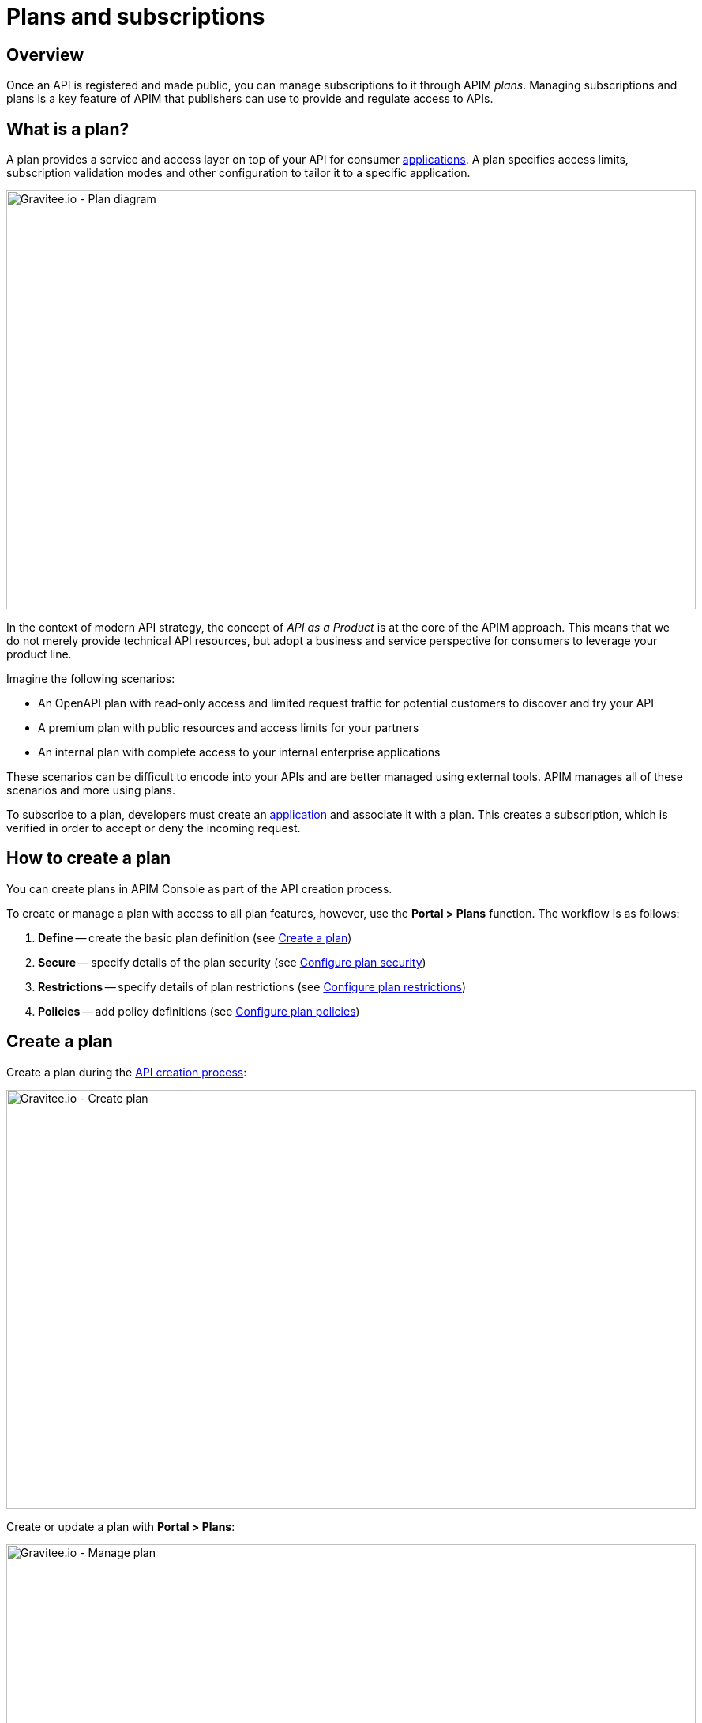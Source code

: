 = Plans and subscriptions
:page-sidebar: apim_3_x_sidebar
:page-permalink: apim/3.x/apim_publisherguide_plans_subscriptions.html
:page-folder: apim/user-guide/publisher
:page-layout: apim3x

== Overview

Once an API is registered and made public, you can manage subscriptions to it through APIM _plans_. Managing subscriptions and plans is a key feature of APIM that publishers can use to provide and regulate access to APIs.

== What is a plan?

A plan provides a service and access layer on top of your API for consumer link:/apim/3.x/apim_overview_concepts.html#gravitee-concepts-application[applications].
A plan specifies access limits, subscription validation modes and other configuration to tailor it to a specific application.

image::apim/3.x/api-publisher-guide/plans-subscriptions/plan-diagram.png[Gravitee.io - Plan diagram, 873, 530, align=center, title-align=center]

In the context of modern API strategy, the concept of _API as a Product_ is at the core of the APIM approach.
This means that we do not merely provide technical API resources, but adopt a business and service perspective for consumers to leverage your product line.

Imagine the following scenarios:

* An OpenAPI plan with read-only access and limited request traffic for potential customers to discover and try your API
* A premium plan with public resources and access limits for your partners
* An internal plan with complete access to your internal enterprise applications

These scenarios can be difficult to encode into your APIs and are better managed using external tools. APIM manages all of these scenarios and more using plans.

To subscribe to a plan, developers must create an link:/apim/3.x/apim_overview_concepts.html#gravitee-concepts-application[application^] and associate it with a plan.
This creates a subscription, which is verified in order to accept or deny the incoming request.

== How to create a plan

You can create plans in APIM Console as part of the API creation process.

To create or manage a plan with access to all plan features, however, use the *Portal > Plans* function. The workflow is as follows:

. *Define* -- create the basic plan definition (see <<Create a plan>>)
. *Secure* -- specify details of the plan security (see <<Configure plan security>>)
. *Restrictions* -- specify details of plan restrictions (see <<Configure plan restrictions>>)
. *Policies* -- add policy definitions (see <<Configure plan policies>>)

== Create a plan

Create a plan during the link:/apim/3.x/quickstart/apim_quickstart_publish_ui.html[API creation process^]:

image::apim/3.x/api-publisher-guide/plans-subscriptions/create-plan.png[Gravitee.io - Create plan, 873, 530, align=center, title-align=center]

Create or update a plan with *Portal > Plans*:

image::apim/3.x/api-publisher-guide/plans-subscriptions/create-plan-2.png[Gravitee.io - Manage plan, 873, 530, align=center, title-align=center]

== Configure plan security

You configure the level of security required for accessing your API as part of creating a plan.
APIM supports the following four security types:

* Keyless (public)
* API Key
* OAuth 2.0
* JWT

=== Keyless plans

Keyless plans allow public access to the API and bypass any security mechanisms on the whole request process.

Keyless plans offer no security and are most useful for quickly and easily exposing your API to external users and getting their feedback.
Due to the lack of consumer identifier token (API key), keyless consumers are set as `unknown application` in the API analytics section.

=== API Key plans

You use API Key plans to enforce verification of API keys during request processing, allowing only apps with approved API keys to access your APIs.
This plan type ensures that API keys are valid, are not revoked or expired and are approved to consume the specific resources associated with your API.

API key plans offer only a basic level of security, acting more as a unique identifier than a security token, since the API key can easily be found in the app code.
For a higher level of security, see OAuth 2.0 and JWT plans.

==== Use a custom API key

You can specify a custom API key for an API key plan. This is particularly useful when you want to silently migrate to APIM and have a pre-defined API key.

NOTE: The custom API key feature can be enabled in the global settings of APIM.

The custom API key must have more than 8 characters, less than 64 characters and be URL compliant (^ # % @ \ / ; = ? | ~ , (space) are invalid characters)

When prompted, you can choose to provide your custom API key or let APIM generate one for you by leaving the field empty.

You can provide a custom API key when:

* creating a subscription:

image::apim/3.x/api-publisher-guide/plans-subscriptions/custom-api-key-1.png[Gravitee.io - Create subscription with custom API key, 873, 530, align=center, title-align=center]

* accepting a subscription:

image::apim/3.x/api-publisher-guide/plans-subscriptions/custom-api-key-2.png[Gravitee.io - Accept subscription with custom API key, 873, 530, align=center, title-align=center]

* renewing a subscription:

image::apim/3.x/api-publisher-guide/plans-subscriptions/custom-api-key-3.png[Gravitee.io - Renew custom API key, 873, 530, align=center, title-align=center]

=== OAuth 2.0 plans

You can specify a custom API key for an API key plan. This is particularly useful when you want to silently migrate to APIM and have a pre-defined API key.

NOTE: The custom API key feature can be enabled in the global settings of APIM.

The custom API key must have more than 8 characters, less than 64 characters and be URL compliant (^ # % @ \ / ; = ? | ~ , (space) are invalid characters)

When prompted, you can choose to provide your custom API key or let APIM generate one for you by leaving the field empty.

You can provide a custom API key when:

* creating a subscription:

image::apim/3.x/api-publisher-guide/plans-subscriptions/custom-api-key-1.png[Gravitee.io - Create subscription with custom API key, 873, 530, align=center, title-align=center]

* accepting a subscription:

image::apim/3.x/api-publisher-guide/plans-subscriptions/custom-api-key-2.png[Gravitee.io - Accept subscription with custom API key, 873, 530, align=center, title-align=center]

* renewing a subscription:

image::apim/3.x/api-publisher-guide/plans-subscriptions/custom-api-key-3.png[Gravitee.io - Renew custom API key, 873, 530, align=center, title-align=center]

==== Create and specify an OAuth 2.0 authorization server

Before you create an OAuth 2.0 plan, you first need to create an OAuth 2.0 client resource that represents your OAuth 2.0 authorization server, then specify its details as follows:

. Go to your API in APIM Console and click *Design > Resources*.
. Create a new *Generic OAuth 2.0 Authorization Server Resource*.
+
NOTE: If you use https://gravitee.io/[Gravitee.io Access Management], we provide a dedicated OAuth 2.0 AM resource.
+
image::apim/3.x/api-publisher-guide/plans-subscriptions/create-oauth2-resource.png[Gravitee.io - Create OAuth 2.0 resource, 873, 530, align=center, title-align=center]

. Set the *OAuth 2.0 Authorization server URL*.
. Set the https://tools.ietf.org/html/rfc7662[Token introspection endpoint] URI with the correct HTTP method and https://tools.ietf.org/html/rfc6749#section-3.3[scope] delimiter.
. If you want to retrieve consented claims about the end user, enter the http://openid.net/specs/openid-connect-core-1_0.html#UserInfo[UserInfo Endpoint] URI.
. Enter the *client id* and *client secret* used for token introspection.
+
NOTE: Why do I need this? As defined in https://tools.ietf.org/html/rfc7662#section-2.1[RFC 7662], to prevent token scanning attacks,
the introspection endpoint *must* also require some form of authorization to access this endpoint, such as client authentication.

==== Create an OAuth 2.0 plan

. In APIM Console, click *Portal > Plans*.
. Create your new plan.
. When you reach the *Secure* section (the second step), choose *OAuth2* as the authorization type.
. Specify the OAuth2 resource name you created and check any https://tools.ietf.org/html/rfc6749#section-3.3[scopes] to access the API.
+
image::apim/3.x/api-publisher-guide/plans-subscriptions/create-oauth2-plan.png[Gravitee.io - Create OAuth 2.0 plan, 873, 530, align=center, title-align=center]
+
. Click *NEXT*, then *SAVE* to save your new plan.
+
NOTE: After you create the plan, you need to publish it to make it available to consumers.
+
Your API is now OAuth 2.0 secured and consumers must call the API with an `Authorization Bearer :token:` HTTP header to access the API resources.

IMPORTANT: Any applications wanting to subscribe to an OAuth 2.0 plan must have an existing client with a valid `client_id` registered in the OAuth 2.0 authorization server.
The `client_id` will be used to establish a connection between the OAuth 2.0 client and the APIM consumer application.

=== JSON Web Tokens (JWT) plans

JWT plans ensure that JWT tokens issued by third parties are valid. Only apps with approved JWT tokens can access APIs associated with a JWT plan.

https://tools.ietf.org/html/rfc7519[JSON Web Tokens] are an open method for representing claims securely between two parties.
JWT are digitally-signed using HMAC shared keys or RSA public/private key pairs. JWT plans allow you to verify the signature of the JWT and check if the JWT is still valid according to its expiry date.

NOTE: JWT define some https://tools.ietf.org/html/rfc7519#section-4.1[registered claim names] including subject, issuer, audience, expiration time and not-before time. In addition to these claims, the inbound JWT payload
must include the `client_id` claim (see below) to establish a connection between the JWT and the APIM application subscription.

The policy searches for a client ID in the payload as follows:

* First in the `azp` claim
* Next in the `aud` claim
* Finally in the `client_id` claim

==== Create a JWT plan

. In APIM Console, click *Portal > Plans*.
. Create your new plan.
. When you reach the *Secure* section (the second step), choose *JWT* as the authorization type.
. Specify the public key used to verify the incoming JWT token.
+
NOTE: You can also set the public key can also be set in the `gravitee.yml` file. See link:/apim/3.x/apim_policies_jwt.html[JWT policy] for more information. APIM only supports the RSA Public Key format.
+
image::apim/3.x/api-publisher-guide/plans-subscriptions/create-jwt-plan.png[Gravitee.io - Create JWT plan, 873, 530, align=center, title-align=center]
. Click *NEXT*, then *SAVE* to save your new plan.
+
NOTE: After you create the plan, you need to publish it to make it available to consumers.
+
Your API is now JWT secured and consumers must call the API with an `Authorization Bearer :JWT Token:` HTTP header to access the API resources.

== Configure plan restrictions

Plans exist to provide and secure access to the API through their authorization type, but they also include some more advanced features to restrict the plan.

image::apim/3.x/api-publisher-guide/plans-subscriptions/add-plan-restrictions.png[]

=== Limit request traffic

Plans provide tools for maintaining and optimizing traffic management and protecting the health of the API backend.

==== Rate-limiting

You can rate limit how many HTTP requests an application can make in a specified period of seconds or minutes.

In the following example, the plan enforces a limit of 1000 requests per minute:

image::apim/3.x/api-publisher-guide/plans-subscriptions/create-plan-rate-limit.png[Gravitee.io - Create plan - Rate-Limit , 873, 530, align=center, title-align=center]

NOTE: Rate-limiting helps you prevent sudden increases in the number of requests at any point in time.

==== Quotas

A quota specifies the number of requests allowed to call an API backend during a specified time interval.

In the following example, the plan enforces a limit of 100000 requests per day:

image::apim/3.x/api-publisher-guide/plans-subscriptions/create-plan-quota.png[Gravitee.io - Create plan - Rate-Limit , 873, 530, align=center, title-align=center]

NOTE: You can use quotas to enforce business or financial requirements to limit the number of calls partner or third-party apps can make in a period of time.

=== Path authorization

You can use path authorization to limit access to a subset of API resources.

In the following example, the plan only allows GET requests:

image::apim/3.x/api-publisher-guide/plans-subscriptions/create-plan-path-authorization.png[Gravitee.io - Create plan - Path Authorization , 873, 530, align=center, title-align=center]

NOTE: You can use path authorization to make an API read-only for public members and give premium members access to more resources.

== Configure plan policies

You can configure a policy or chain of policies of one or more types.

. Choose a policy type from the list and click *ADD*.
+
image::apim/3.x/api-publisher-guide/plans-subscriptions/add-plan-policies.png[]
+
. Depending on the policy type, specify any other required details of the policy.
. If you want to create a policy chain, repeat the same steps for each policy in the chain.

== Plan general conditions of use

You can provide general conditions of use for a plan. These conditions must be accepted by the user to finalize the subscription process.

To associate general conditions of use with a plan, you need to specify a markdown page where these conditions are specified. Note that the page needs to be created first.

image::apim/3.x/api-publisher-guide/plans-subscriptions/add-general-conditions.png[Gravitee.io - add  general conditions, 873, 530, align=center, title-align=center]

Plans with general conditions are identified by a `With general conditions` label.

image::apim/3.x/api-publisher-guide/plans-subscriptions/general-conditions-plans.png[Gravitee.io - Plan with general conditions, 873, 530, align=center, title-align=center]

NOTE: Users can only subscribe to plans with general conditions through APIM Portal.

== Manage subscriptions

Consumers use plans to request subscriptions and access your APIs. They subscribe to plans in APIM Portal:

image::apim/3.x/api-publisher-guide/plans-subscriptions/plans-subscriptions.png[Gravitee.io - API plans , 873, 530, align=center, title-align=center]

The following sections describe how to manage subscription requests from consumers.

=== Approve a subscription

When publishers create new plans, they can specify auto validation of subscriptions, so consumers are ready to access the API as soon as they subscribe to the plan.
If you set manual approval on a plan, however, you must approve subscriptions by following these steps:

NOTE: If you enable mail or portal notification, you can be notified when a task requires your attention to validate the subscription.

. Go to your API in APIM Management and click *Portal > Subscriptions*.
. Select the *Pending* subscription.
. Click *ACCEPT*, then enter the start and end dates (no end date means forever) of subscription approval.
+
image::apim/3.x/api-publisher-guide/plans-subscriptions/approve-subscription.png[Gravitee.io - approve subscription , 873, 530, align=center, title-align=center]

=== Revoke a subscription

You can revoke a subscription to remove access to APIs.

. Go to your API in APIM Management and click *Portal > Subscriptions*.
. Select the subscription you want to revoke and click *CLOSE*.
+
image::apim/3.x/api-publisher-guide/plans-subscriptions/revoke-subscription.png[Gravitee.io - revoke subscription , 873, 530, align=center, title-align=center]
